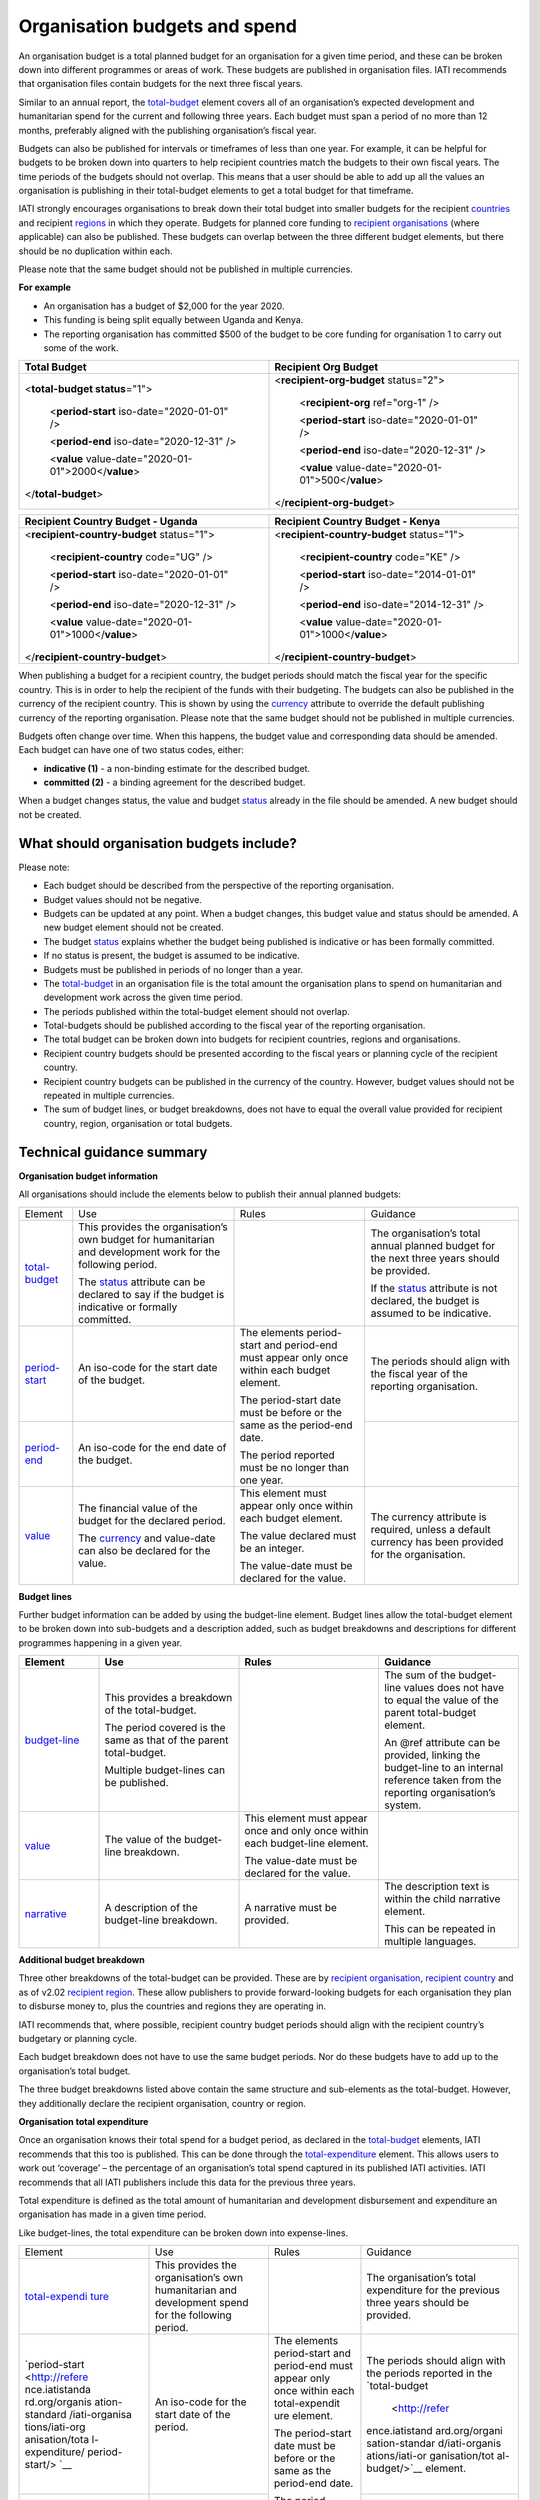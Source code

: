 Organisation budgets and spend
==============================

An organisation budget is a total planned budget for an organisation for a given time period, and these can be broken down into different programmes or areas of work. These budgets are published in organisation files. IATI recommends that organisation files contain budgets for the next three fiscal years.

Similar to an annual report, the `total-budget <http://reference.iatistandard.org/organisation-standard/iati-organisations/iati-organisation/total-budget/>`__ element covers all of an organisation’s expected development and humanitarian spend for the current and following three years. Each budget must span a period of no more than 12 months, preferably aligned with the publishing organisation’s fiscal year.

Budgets can also be published for intervals or timeframes of less than one year. For example, it can be helpful for budgets to be broken down into quarters to help recipient countries match the budgets to their own fiscal years. The time periods of the budgets should not overlap. This means that a user should be able to add up all the values an organisation is publishing in their total-budget elements to get a total budget for that timeframe.

IATI strongly encourages organisations to break down their total budget into smaller budgets for the recipient `countries <http://reference.iatistandard.org/organisation-standard/iati-organisations/iati-organisation/recipient-country-budget/>`__ and recipient `regions <http://reference.iatistandard.org/organisation-standard/iati-organisations/iati-organisation/recipient-region-budget/>`__ in which they operate. Budgets for planned core funding to `recipient organisations <http://reference.iatistandard.org/organisation-standard/iati-organisations/iati-organisation/recipient-org-budget/>`__ (where applicable) can also be published. These budgets can overlap between the three different budget elements, but there should be no duplication within each.

Please note that the same budget should not be published in multiple currencies.


**For example**

- An organisation has a budget of $2,000 for the year 2020.

- This funding is being split equally between Uganda and Kenya.

- The reporting organisation has committed $500 of the budget to be core funding for organisation 1 to carry out some of the work.

.. list-table::
   :widths: 50 50
   :header-rows: 1


   * - Total Budget
     - Recipient Org Budget

   * - <**total-budget status**\ ="1">

         <**period-start** iso-date="2020-01-01" />

         <**period-end** iso-date="2020-12-31" />

         <**value** value-date="2020-01-01">2000</\ **value**>


       </**total-budget**\ >
     - <**recipient-org-budget** status="2">

         <**recipient-org** ref="org-1" />

         <**period-start** iso-date="2020-01-01" />

         <**period-end** iso-date="2020-12-31" />

         <**value** value-date="2020-01-01">500</\ **value**>

       </**recipient-org-budget**>

.. list-table::
   :widths: 50 50
   :header-rows: 1

   * - Recipient Country Budget - Uganda
     - Recipient Country Budget - Kenya

   * - <**recipient-country-budget** status="1">

         <**recipient-country** code="UG" />

         <**period-start** iso-date="2020-01-01" />

         <**period-end** iso-date="2020-12-31" />

         <**value** value-date="2020-01-01">1000</\ **value**>

       </**recipient-country-budget**>

     - <**recipient-country-budget** status="1">

         <**recipient-country** code="KE" />

         <**period-start** iso-date="2014-01-01" />

         <**period-end** iso-date="2014-12-31" />

         <**value** value-date="2020-01-01">1000</\ **value**>

       </**recipient-country-budget**>


When publishing a budget for a recipient country, the budget periods should match the fiscal year for the specific country. This is in order to help the recipient of the funds with their budgeting. The budgets can also be published in the currency of the recipient country. This is shown by using the `currency <http://reference.iatistandard.org/codelists/Currency/>`__ attribute to override the default publishing currency of the reporting organisation. Please note that the same budget should not be published in multiple currencies.

Budgets often change over time. When this happens, the budget value and corresponding data should be amended. Each budget can have one of two status codes, either:


-  **indicative (1)** - a non-binding estimate for the described budget.

-  **committed (2)** - a binding agreement for the described budget.

When a budget changes status, the value and budget `status <http://reference.iatistandard.org/codelists/BudgetStatus/>`__ already in the file should be amended. A new budget should not be created.

What should organisation budgets include?
-----------------------------------------

Please note:

-  Each budget should be described from the perspective of the reporting organisation.

-  Budget values should not be negative.

-  Budgets can be updated at any point. When a budget changes, this budget value and status should be amended. A new budget element should not be created.

-  The budget `status <http://reference.iatistandard.org/codelists/BudgetStatus/>`__ explains whether the budget being published is indicative or has been formally committed.

-  If no status is present, the budget is assumed to be indicative.

-  Budgets must be published in periods of no longer than a year.

-  The `total-budget <http://reference.iatistandard.org/organisation-standard/iati-organisations/iati-organisation/total-budget/>`__ in an organisation file is the total amount the organisation plans to spend on humanitarian and development work across the given time period.

-  The periods published within the total-budget element should not overlap.

-  Total-budgets should be published according to the fiscal year of the reporting organisation.

-  The total budget can be broken down into budgets for recipient countries, regions and organisations.

-  Recipient country budgets should be presented according to the fiscal years or planning cycle of the recipient country.

-  Recipient country budgets can be published in the currency of the country. However, budget values should not be repeated in multiple currencies.

-  The sum of budget lines, or budget breakdowns, does not have to equal the overall value provided for recipient country, region, organisation or total budgets.

Technical guidance summary
--------------------------

**Organisation budget information**

All organisations should include the elements below to publish their annual planned budgets:

+----------------+----------------+----------------+----------------+
| Element        | Use            | Rules          | Guidance       |
+----------------+----------------+----------------+----------------+
| `total-budget  | This provides  |                | The            |
| <http://refere | the            |                | organisation’s |
| nce.iatistanda | organisation’s |                | total annual   |
| rd.org/organis | own budget for |                | planned budget |
| ation-standard | humanitarian   |                | for the next   |
| /iati-organisa | and            |                | three years    |
| tions/iati-org | development    |                | should be      |
| anisation/tota | work for the   |                | provided.      |
| l-budget/>`__  | following      |                |                |
|                | period.        |                | If the         |
|                |                |                | `status <http: |
|                | The            |                | //reference.ia |
|                | `status <http: |                | tistandard.org |
|                | //reference.ia |                | /codelists/Bud |
|                | tistandard.org |                | getStatus/>`__ |
|                | /codelists/Bud |                | attribute is   |
|                | getStatus/>`__ |                | not declared,  |
|                | attribute can  |                | the budget is  |
|                | be declared to |                | assumed to be  |
|                | say if the     |                | indicative.    |
|                | budget is      |                |                |
|                | indicative or  |                |                |
|                | formally       |                |                |
|                | committed.     |                |                |
+----------------+----------------+----------------+----------------+
| `period-start  | An iso-code    | The elements   | The periods    |
| <http://refere | for the start  | period-start   | should align   |
| nce.iatistanda | date of the    | and period-end | with the       |
| rd.org/organis | budget.        | must appear    | fiscal year of |
| ation-standard |                | only once      | the reporting  |
| /iati-organisa |                | within each    | organisation.  |
| tions/iati-org |                | budget         |                |
| anisation/tota |                | element.       |                |
| l-budget/perio |                |                |                |
| d-start/>`__   |                | The            |                |
|                |                | period-start   |                |
|                |                | date must be   |                |
|                |                | before or the  |                |
|                |                | same as the    |                |
|                |                | period-end     |                |
|                |                | date.          |                |
|                |                |                |                |
|                |                | The period     |                |
|                |                | reported must  |                |
|                |                | be no longer   |                |
|                |                | than one year. |                |
+----------------+----------------+                +----------------+
| `period-end    | An iso-code    |                |                |
| <http://refere | for the end    |                |                |
| nce.iatistanda | date of the    |                |                |
| rd.org/organis | budget.        |                |                |
| ation-standard |                |                |                |
| /iati-organisa |                |                |                |
| tions/iati-org |                |                |                |
| anisation/tota |                |                |                |
| l-budget/perio |                |                |                |
| d-end/>`__     |                |                |                |
+----------------+----------------+----------------+----------------+
| `value <http   | The financial  | This element   | The currency   |
| ://reference.i | value of the   | must appear    | attribute is   |
| atistandard.or | budget for the | only once      | required,      |
| g/organisation | declared       | within each    | unless a       |
| -standard/iati | period.        | budget         | default        |
| -organisations |                | element.       | currency has   |
| /iati-organisa | The            |                | been provided  |
| tion/total-bud | `currency <h   | The value      | for the        |
| get/value/>`__ | ttp://referenc | declared must  | organisation.  |
|                | e.iatistandard | be an integer. |                |
|                | .org/codelists |                |                |
|                | /Currency/>`__ | The value-date |                |
|                | and value-date | must be        |                |
|                | can also be    | declared for   |                |
|                | declared for   | the value.     |                |
|                | the value.     |                |                |
+----------------+----------------+----------------+----------------+

**Budget lines**

Further budget information can be added by using the budget-line element. Budget lines allow the total-budget element to be broken down into sub-budgets and a description added, such as budget breakdowns and descriptions for different programmes happening in a given year.

.. list-table::
   :widths: 16 28 28 28
   :header-rows: 1


   * - Element
     - Use
     - Rules
     - Guidance

   * - `budget-line <http://reference.iatistandard.org/organisation-standard/iati-organisations/iati-organisation/total-budget/budget-line/>`__
     - This provides a breakdown of the total-budget.

       The period covered is the same as that of the parent total-budget.

       Multiple budget-lines can be published.
     -
     - The sum of the budget-line values does not have to equal the value of the parent total-budget element.

       An @ref attribute can be provided, linking the budget-line to an internal reference taken from the reporting organisation’s system.

   * - `value <http://reference.iatistandard.org/organisation-standard/iati-organisations/iati-organisation/total-budget/budget-line/value/>`__
     - The value of the budget-line breakdown.
     - This element must appear once and only once within each budget-line element.

       The value-date must be declared for the value.
     -

   * - `narrative <http://reference.iatistandard.org/organisation-standard/iati-organisations/iati-organisation/total-budget/budget-line/narrative/>`__
     - A description of the budget-line breakdown.
     - A narrative must be provided.
     - The description text is within the child narrative element.

       This can be repeated in multiple languages.


**Additional budget breakdown**

Three other breakdowns of the total-budget can be provided. These are by `recipient organisation <http://reference.iatistandard.org/organisation-standard/iati-organisations/iati-organisation/recipient-org-budget/>`__, `recipient country <http://reference.iatistandard.org/organisation-standard/iati-organisations/iati-organisation/recipient-country-budget/>`__ and as of v2.02 `recipient region <http://reference.iatistandard.org/organisation-standard/iati-organisations/iati-organisation/recipient-region-budget/>`__. These allow publishers to provide forward-looking budgets for each organisation they plan to disburse money to, plus the countries and regions they are operating in.

IATI recommends that, where possible, recipient country budget periods should align with the recipient country’s budgetary or planning cycle.

Each budget breakdown does not have to use the same budget periods. Nor do these budgets have to add up to the organisation’s total budget.

The three budget breakdowns listed above contain the same structure and sub-elements as the total-budget. However, they additionally declare the recipient organisation, country or region.

**Organisation total expenditure**

Once an organisation knows their total spend for a budget period, as declared in the `total-budget <http://reference.iatistandard.org/organisation-standard/iati-organisations/iati-organisation/total-budget/>`__ elements, IATI recommends that this too is published. This can be done through the `total-expenditure <http://reference.iatistandard.org/organisation-standard/iati-organisations/iati-organisation/total-expenditure/>`__ element. This allows users to work out ‘coverage’ – the percentage of an organisation’s total spend captured in its published IATI activities. IATI recommends that all IATI publishers include this data for the previous three years.

Total expenditure is defined as the total amount of humanitarian and development disbursement and expenditure an organisation has made in a given time period.

Like budget-lines, the total expenditure can be broken down into expense-lines.

+----------------+----------------+----------------+----------------+
| Element        | Use            | Rules          | Guidance       |
+----------------+----------------+----------------+----------------+
| `total-expendi | This provides  |                | The            |
| ture <http://r | the            |                | organisation’s |
| eference.iatis | organisation’s |                | total          |
| tandard.org//o | own            |                | expenditure    |
| rganisation-st | humanitarian   |                | for the        |
| andard/iati-or | and            |                | previous three |
| ganisations/ia | development    |                | years should   |
| ti-organisatio | spend for the  |                | be provided.   |
| n/total-expend | following      |                |                |
| iture/>`__     | period.        |                |                |
+----------------+----------------+----------------+----------------+
| `period-start  | An iso-code    | The elements   | The periods    |
| <http://refere | for the start  | period-start   | should align   |
| nce.iatistanda | date of the    | and period-end | with the       |
| rd.org/organis | period.        | must appear    | periods        |
| ation-standard |                | only once      | reported in    |
| /iati-organisa |                | within each    | the            |
| tions/iati-org |                | total-expendit | `total-budget  |
| anisation/tota |                | ure element.   |  <http://refer |
| l-expenditure/ |                |                | ence.iatistand |
| period-start/> |                | The            | ard.org/organi |
| `__            |                | period-start   | sation-standar |
|                |                | date must be   | d/iati-organis |
|                |                | before or the  | ations/iati-or |
|                |                | same as the    | ganisation/tot |
|                |                | period-end     | al-budget/>`__ |
|                |                | date.          | element.       |
+----------------+----------------+                +----------------+
| `period-end <h | An iso-code    | The period     |                |
| ttp://referenc | for the end    | published must |                |
| e.iatistandard | date of the    | be no longer   |                |
| .org/organisat | period.        | than one year. |                |          
| ion-standard/i |                |                |                |
| ati-organisati |                |                |                |
| ons/iati-organ |                |                |                |
| isation/total- |                |                |                |
| expenditure/pe |                |                |                |
| riod-end/>`__  |                |                |                |
+----------------+----------------+----------------+----------------+
| `value <http:/ | The financial  | This element   | The currency   |
| /reference.iat | value of the   | must appear    | attribute is   |
| istandard.org/ | expenditure    | only once      | required,      |
| organisation-s | for the        | within each    | unless a       |
| tandard/iati-o | declared       | `total-exp     | default        |
| rganisations/i | period.        | enditure <http | currency has   |
| ati-organisati |                | ://reference.i | been provided  |
| on/total-expen | The `currency  | atistandard.or | for the        |
| diture/value/> | <http://refere | g//organisatio | organisation.  |
| `__            | nce.iatistanda | n-standard/iat |                |
|                | rd.org/codelis | i-organisation |                |
|                | ts/Currency/>` | s/iati-organis |                |
|                | __ and         | ation/total-ex |                |
|                | value-date can | penditure/>`__ |                |
|                | also be        | element.       |                |
|                | declared for   |                |                |
|                | the value.     | The value-date |                |
|                |                | must be        |                |
|                |                | declared for   |                |
|                |                | the value.     |                |
+----------------+----------------+----------------+----------------+
| `expense-line  | This provides  |                | The sum of the |
| <http://refere | a breakdown of |                | expense-line   |
| nce.iatistanda | the            |                | values does    |
| rd.org/organis | total-expendit |                | not have to    |
| ation-standard | ure.           |                | equal the      |
| /iati-organisa |                |                | value of the   |
| tions/iati-org | The period     |                | parent         |
| anisation/tota | covered is the |                | total-expendit |
| l-expenditure/ | same as that   |                | ure element.   |
| expense-line/> | of the parent  |                |                |
| `__            | total-expendit |                | A @ref         |
|                | ure.           |                | attribute can  |
|                |                |                | be provided    |
|                | Multiple       |                | linking the    |
|                | expense-lines  |                | expense-line   |
|                | can be         |                | to an internal |
|                | published.     |                | reference      |
|                |                |                | taken from the |
|                |                |                | reporting      |
|                |                |                | organisation’s |
|                |                |                | system.        |
+----------------+----------------+----------------+----------------+
| `value <http:/ | The value of   | This element   |                |
| /reference.iat | the            | must appear    |                |
| istandard.org/ | expense-line   | only once      |                |
| organisation-s | breakdown.     | within each    |                |
| tandard/iati-o |                | expense-line   |                |
| rganisations/i |                | element.       |                |
| ati-organisati |                |                |                |
| on/total-expen |                | The value-date |                |
| diture/expense |                | must be        |                |
| -line/value/>` |                | declared for   |                |
| __             |                | the value.     |                |
+----------------+----------------+----------------+----------------+
| `narrative <ht | A description  | A narrative    | The            |
| tp://reference | of the         | must be        | description    |
| .iatistandard. | expense-line   | provided.      | text is        |
| org/organisati | breakdown.     |                | contained      |
| on-standard/ia |                |                | within the     |
| ti-organisatio |                |                | child          |
| ns/iati-organi |                |                | narrative      |
| sation/total-e |                |                | element. This  |
| xpenditure/exp |                |                | can be         |
| ense-line/narr |                |                | repeated in    |
| ative/>`__     |                |                | multiple       |
|                |                |                | languages.     |
+----------------+----------------+----------------+----------------+
